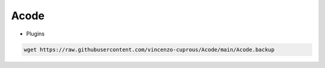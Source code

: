 Acode
=====

- Plugins

.. code-block:: bash

  wget https://raw.githubusercontent.com/vincenzo-cuprous/Acode/main/Acode.backup
